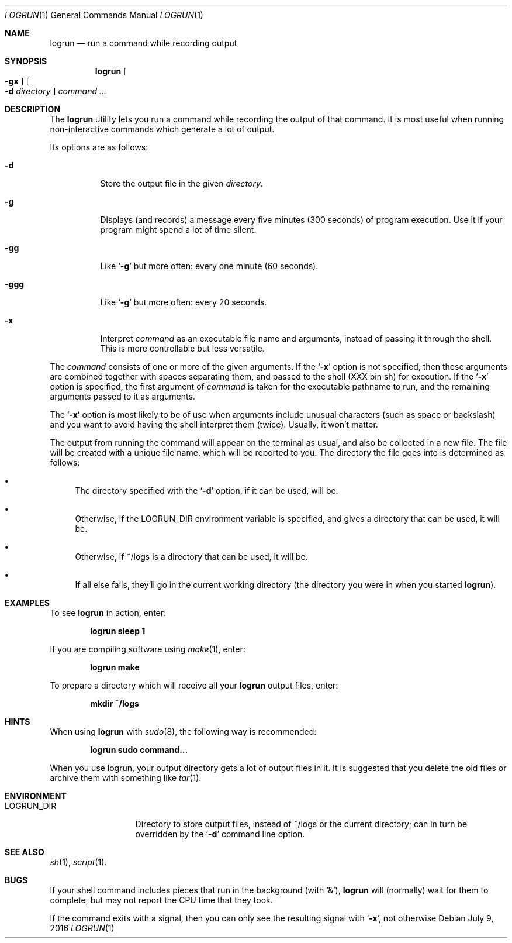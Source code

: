 .\"	$Id: logrun.1 91 2016-07-10 01:26:19Z dilatush $
.\"
.\" Copyright (c) 2016 Jeremy Dilatush.  All rights reserved.
.\"
.\" Redistribution and use in source and binary forms, with or without
.\" modification, are permitted provided that the following conditions
.\" are met:
.\" 1. Redistributions of source code must retain the above copyright
.\"    notice, this list of conditions and the following disclaimer.
.\" 2. Redistributions in binary form must reproduce the above copyright
.\"    notice, this list of conditions and the following disclaimer in the
.\"    documentation and/or other materials provided with the distribution.
.\" 3. Neither the name of Jeremy Dilatush nor the names of other contributors
.\"    may be used to endorse or promote products derived from this software
.\"    without specific prior written permission.
.\"
.\" THIS SOFTWARE IS PROVIDED BY JEREMY DILATUSH AND CONTRIBUTORS ``AS IS'' AND
.\" ANY EXPRESS OR IMPLIED WARRANTIES, INCLUDING, BUT NOT LIMITED TO, THE
.\" IMPLIED WARRANTIES OF MERCHANTABILITY AND FITNESS FOR A PARTICULAR PURPOSE
.\" ARE DISCLAIMED.  IN NO EVENT SHALL JEREMY DILATUSH OR CONTRIBUTORS BE LIABLE
.\" FOR ANY DIRECT, INDIRECT, INCIDENTAL, SPECIAL, EXEMPLARY, OR CONSEQUENTIAL
.\" DAMAGES (INCLUDING, BUT NOT LIMITED TO, PROCUREMENT OF SUBSTITUTE GOODS
.\" OR SERVICES; LOSS OF USE, DATA, OR PROFITS; OR BUSINESS INTERRUPTION)
.\" HOWEVER CAUSED AND ON ANY THEORY OF LIABILITY, WHETHER IN CONTRACT, STRICT
.\" LIABILITY, OR TORT (INCLUDING NEGLIGENCE OR OTHERWISE) ARISING IN ANY WAY
.\" OUT OF THE USE OF THIS SOFTWARE, EVEN IF ADVISED OF THE POSSIBILITY OF
.\" SUCH DAMAGE.
.\"
.Dd July 9, 2016
.Dt LOGRUN 1
.Os
.Sh NAME
.Nm logrun
.Nd run a command while recording output
.Sh SYNOPSIS
.Nm
.Oo Fl gx Oc
.Oo Fl d Ar directory Oc
.Ar command Ar ...
.Sh DESCRIPTION
The
.Nm
utility lets you run a command while recording the output of that command.
It is most useful when running non-interactive commands which generate a
lot of output.
.Pp
Its options are as follows:
.Bl -tag -width indent
.It Fl d
Store the output file in the given
.Ar directory .
.It Fl g
Displays (and records) a message every five minutes (300 seconds)
of program execution.  Use it if your program might spend a lot of time
silent.
.It Fl gg
Like
.Ql Fl g
but more often: every one minute (60 seconds).
.It Fl ggg
Like
.Ql Fl g
but more often: every 20 seconds.
.It Fl x
Interpret
.Ar command
as an executable file name and arguments, instead of passing it through
the shell.  This is more controllable but less versatile.
.El
.Pp
The
.Ar command
consists of one or more of the given arguments.  If the
.Ql Fl x
option is not specified, then these arguments are combined together
with spaces separating them, and passed to the shell (XXX bin sh)
for execution.
If the
.Ql Fl x
option is specified, the first argument of
.Ar command
is taken for the executable pathname to run, and the remaining arguments
passed to it as arguments.
.Pp
The
.Ql Fl x
option is most likely to be of use when arguments include unusual characters
(such as space or backslash) and you want to avoid having the shell
interpret them (twice).  Usually, it won't matter.
.Pp
The output from running the command will appear on the terminal as usual,
and also be collected in a new file.  The file will be created with a unique
file name, which will be reported to you.  The directory the file
goes into is determined as follows:
.Pp
.Bl -bullet
.It
The directory specified with the
.Ql Fl d
option, if it can be used, will be.
.It
Otherwise, if the
.Ev LOGRUN_DIR
environment variable is specified, and
gives a directory that can be used, it will be.
.It
Otherwise, if ~/logs is a directory that can be used, it will be.
.It
If all else fails, they'll go in the current working directory
(the directory you were in when you started
.Nm ) .
.El
.Pp
.Sh EXAMPLES
To see
.Nm
in action, enter:
.Pp
.Dl logrun sleep 1
.Pp
If you are compiling software using
.Xr make 1 ,
enter:
.Pp
.Dl logrun make
.Pp
To prepare a directory which will receive all your
.Nm
output files, enter:
.Pp
.Dl mkdir ~/logs
.Pp
.Sh HINTS
When using 
.Nm
with
.Xr sudo 8 ,
the following way is recommended:
.Pp
.Dl logrun sudo command...
.Pp
When you use logrun, your output directory gets a lot of output files in it.
It is suggested that you delete the old files or archive them with
something like
.Xr tar 1 .
.Sh ENVIRONMENT
.Bl -tag -width LOGRUN_DIRX
.It Ev LOGRUN_DIR
Directory to store output files, instead of ~/logs or the current
directory; can in turn be overridden by the
.Ql Fl d
command line option.
.El
.Sh SEE ALSO
.Xr sh 1 ,
.Xr script 1 .
.Sh BUGS
If your shell command includes pieces that run in the background
(with '&'),
.Nm
will (normally) wait for them to complete, but may not report the CPU time
that they took.
.Pp
If the command exits with a signal, then you can only see the resulting
signal with
.Ql Fl x ,
not otherwise
